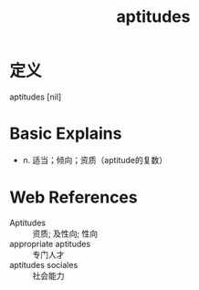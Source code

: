 #+title: aptitudes
#+roam_tags:英语单词

* 定义
  
aptitudes [nil]

* Basic Explains
- n. 适当；倾向；资质（aptitude的复数）

* Web References
- Aptitudes :: 资质; 及性向; 性向
- appropriate aptitudes :: 专门人才
- aptitudes sociales :: 社会能力
